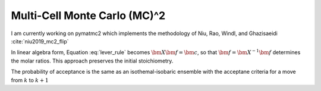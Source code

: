 Multi-Cell Monte Carlo (MC)^2
=============================

I am currently working on pymatmc2 which implements the methodology of Niu, Rao, Windl, and Ghazisaeidi :cite:`niu2019_mc2_flip`

.. math::
   :label: lever_rule
   
   x_1^1 f_1 + x_2^1 f_2 = c^1
   
   x_2^2 f_2 + x_2^2 f_2 = c^2

In linear algebra form, Equation :eq:`lever_rule` becomes :math:`\bm{X}\bm{f}=\bm{c}`, so that :math:`\bm{f}=\bm{X}^{-1}\bm{f}` determines the molar ratios.  This approach preserves the initial stoichiometry.   

The probability of acceptance is the same as an isothemal-isobaric ensemble with the acceptane criteria for a move from :math:`k` to :math:`k+1`

.. math::
   :label: p_accept

   p_{\mathrm{accept}} = min\left[
       1, \exp\left(\beta \Delta H + N \sum_{i=1}^m \ln \frac{V_i(k+1)}{V_i(k)}\right)
   \right]
.. bibliography:: references.bib